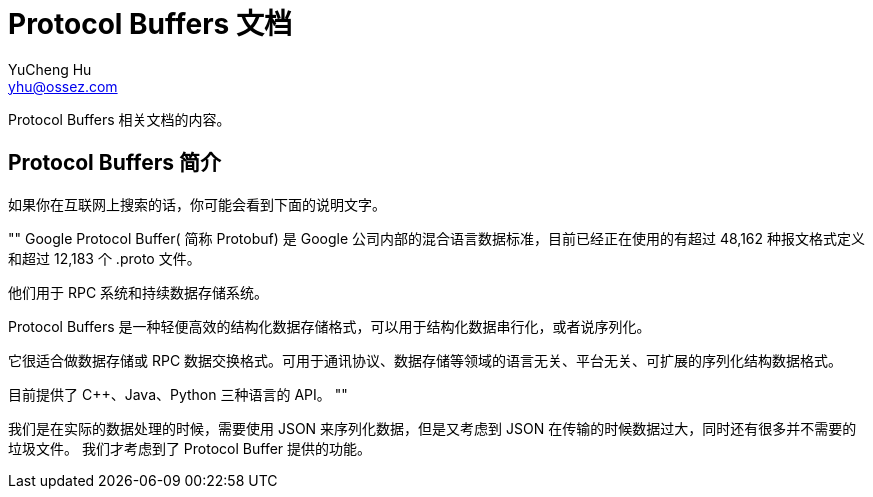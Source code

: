 = Protocol Buffers 文档
YuCheng Hu <yhu@ossez.com>
:doctype: book
:page-layout: docs
:page-description: Protocol Buffers
:page-keywords: Protocol Buffers

Protocol Buffers 相关文档的内容。

== Protocol Buffers 简介
如果你在互联网上搜索的话，你可能会看到下面的说明文字。

""
Google Protocol Buffer( 简称 Protobuf) 是 Google 公司内部的混合语言数据标准，目前已经正在使用的有超过 48,162 种报文格式定义和超过 12,183 个 .proto 文件。

他们用于 RPC 系统和持续数据存储系统。

Protocol Buffers 是一种轻便高效的结构化数据存储格式，可以用于结构化数据串行化，或者说序列化。

它很适合做数据存储或 RPC 数据交换格式。可用于通讯协议、数据存储等领域的语言无关、平台无关、可扩展的序列化结构数据格式。

目前提供了 C++、Java、Python 三种语言的 API。
""

我们是在实际的数据处理的时候，需要使用 JSON 来序列化数据，但是又考虑到 JSON 在传输的时候数据过大，同时还有很多并不需要的垃圾文件。
我们才考虑到了 Protocol Buffer 提供的功能。


